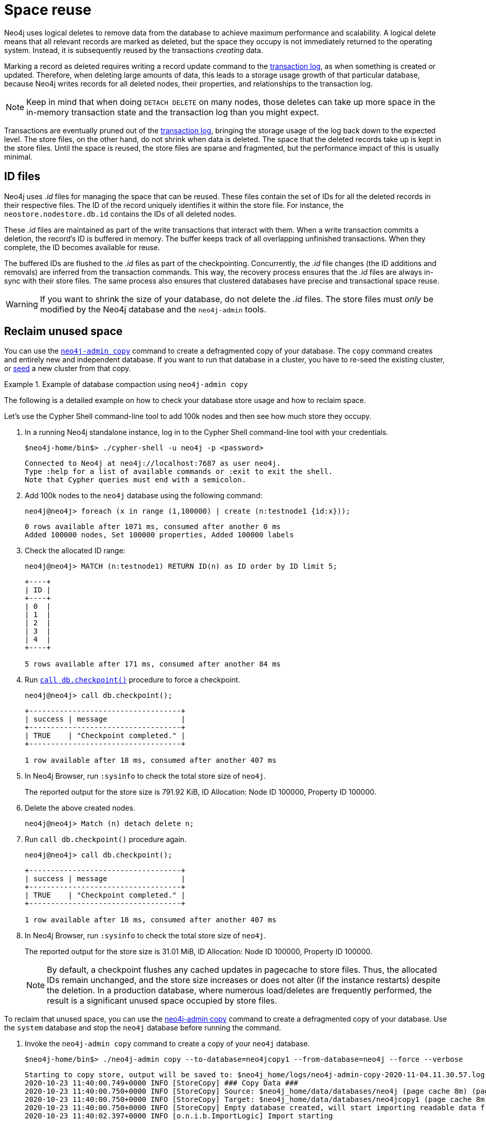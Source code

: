 [[space-reuse]]
= Space reuse
:description: This page describes how Neo4j handles data deletion and storage space. 

Neo4j uses logical deletes to remove data from the database to achieve maximum performance and scalability.
A logical delete means that all relevant records are marked as deleted, but the space they occupy is not immediately returned to the operating system.
Instead, it is subsequently reused by the transactions _creating_ data.

Marking a record as deleted requires writing a record update command to the xref:configuration/transaction-logs.adoc[transaction log], as when something is created or updated.
Therefore, when deleting large amounts of data, this leads to a storage usage growth of that particular database, because Neo4j writes records for
all deleted nodes, their properties, and relationships to the transaction log.

[NOTE]
====
Keep in mind that when doing `DETACH DELETE` on many nodes, those deletes can take up more space in the in-memory transaction state and the transaction log than you might expect.
====

Transactions are eventually pruned out of the xref:configuration/transaction-logs.adoc[transaction log], bringing the storage usage of the log back down to the expected level.
The store files, on the other hand, do not shrink when data is deleted.
The space that the deleted records take up is kept in the store files.
Until the space is reused, the store files are sparse and fragmented, but the performance impact of this is usually minimal.

[[space-reuse-id-files]]
== ID files

Neo4j uses _.id_ files for managing the space that can be reused.
These files contain the set of IDs for all the deleted records in their respective files.
The ID of the record uniquely identifies it within the store file.
For instance, the `neostore.nodestore.db.id` contains the IDs of all deleted nodes.

These _.id_ files are maintained as part of the write transactions that interact with them.
When a write transaction commits a deletion, the record's ID is buffered in memory.
The buffer keeps track of all overlapping unfinished transactions.
When they complete, the ID becomes available for reuse.

The buffered IDs are flushed to the _.id_ files as part of the checkpointing.
Concurrently, the _.id_ file changes (the ID additions and removals) are inferred from the transaction commands.
This way, the recovery process ensures that the _.id_ files are always in-sync with their store files.
The same process also ensures that clustered databases have precise and transactional space reuse.

[WARNING]
====
If you want to shrink the size of your database, do not delete the _.id_ files.
The store files must _only_ be modified by the Neo4j database and the `neo4j-admin` tools.
====

[[space-reuse-reclaim-space]]
== Reclaim unused space

You can use the xref:backup-restore/copy-database.adoc[`neo4j-admin copy`] command to create a defragmented copy of your database.
The `copy` command creates and entirely new and independent database.
If you want to run that database in a cluster, you have to re-seed the existing cluster, or xref:clustering/seed.adoc#causal-clustering-seed-from-backups[seed] a new cluster from that copy.

.Example of database compaction using `neo4j-admin copy`
====
The following is a detailed example on how to check your database store usage and how to reclaim space.

Let's use the Cypher Shell command-line tool to add 100k nodes and then see how much store they occupy.

. In a running Neo4j standalone instance, log in to the Cypher Shell command-line tool with your credentials.
+
[source, shell]
----
$neo4j-home/bin$> ./cypher-shell -u neo4j -p <password>
----
+
[queryresult]
----
Connected to Neo4j at neo4j://localhost:7687 as user neo4j.
Type :help for a list of available commands or :exit to exit the shell.
Note that Cypher queries must end with a semicolon.
----
+
. Add 100k nodes to the `neo4j` database using the following command:
+
[source, cypher]
----
neo4j@neo4j> foreach (x in range (1,100000) | create (n:testnode1 {id:x}));
----
+
[queryresult]
----
0 rows available after 1071 ms, consumed after another 0 ms
Added 100000 nodes, Set 100000 properties, Added 100000 labels
----
+
. Check the allocated ID range:
+
[source, cypher]
----
neo4j@neo4j> MATCH (n:testnode1) RETURN ID(n) as ID order by ID limit 5;
----
+
[queryresult]
----
+----+
| ID |
+----+
| 0  |
| 1  |
| 2  |
| 3  |
| 4  |
+----+

5 rows available after 171 ms, consumed after another 84 ms
----
+
. Run xref:reference/procedures.adoc#procedure_db_checkpoint[`call db.checkpoint()`] procedure to force a checkpoint.
+
[source, shell]
----
neo4j@neo4j> call db.checkpoint();
----
+
[queryresult]
----
+-----------------------------------+
| success | message                 |
+-----------------------------------+
| TRUE    | "Checkpoint completed." |
+-----------------------------------+

1 row available after 18 ms, consumed after another 407 ms
----
+
. In Neo4j Browser, run `:sysinfo` to check the total store size of `neo4j`.
+
The reported output for the store size is 791.92 KiB, ID Allocation: Node ID 100000, Property ID 100000.
+
. Delete the above created nodes.
+
[source, cypher]
----
neo4j@neo4j> Match (n) detach delete n;
----
+
. Run `call db.checkpoint()` procedure again.
+
[source, shell]
----
neo4j@neo4j> call db.checkpoint();
----
+
[queryresult]
----
+-----------------------------------+
| success | message                 |
+-----------------------------------+
| TRUE    | "Checkpoint completed." |
+-----------------------------------+

1 row available after 18 ms, consumed after another 407 ms
----
+
. In Neo4j Browser, run `:sysinfo` to check the total store size of `neo4j`.
+
The reported output for the store size is 31.01 MiB, ID Allocation: Node ID 100000, Property ID 100000.
+
[NOTE]
By default, a checkpoint flushes any cached updates in pagecache to store files.
Thus, the allocated IDs remain unchanged, and the store size increases or does not alter (if the instance restarts) despite the deletion.
In a production database, where numerous load/deletes are frequently performed, the result is a significant unused space occupied by store files.

To reclaim that unused space, you can use the xref:backup-restore/copy-database.adoc[neo4j-admin copy] command to create a defragmented copy of your database.
Use the `system` database and stop the `neo4j` database before running the command.

. Invoke the `neo4j-admin copy` command to create a copy of your `neo4j` database.
+
[source, shell]
----
$neo4j-home/bin$> ./neo4j-admin copy --to-database=neo4jcopy1 --from-database=neo4j --force --verbose
----
+
[queryresult]
----
Starting to copy store, output will be saved to: $neo4j_home/logs/neo4j-admin-copy-2020-11-04.11.30.57.log
2020-10-23 11:40:00.749+0000 INFO [StoreCopy] ### Copy Data ###
2020-10-23 11:40:00.750+0000 INFO [StoreCopy] Source: $neo4j_home/data/databases/neo4j (page cache 8m) (page cache 8m)
2020-10-23 11:40:00.750+0000 INFO [StoreCopy] Target: $neo4j_home/data/databases/neo4jcopy1 (page cache 8m)
2020-10-23 11:40:00.750+0000 INFO [StoreCopy] Empty database created, will start importing readable data from the source.
2020-10-23 11:40:02.397+0000 INFO [o.n.i.b.ImportLogic] Import starting
Nodes, started 2020-11-04 11:31:00.088+0000
[*Nodes:?? 7.969MiB---------------------------------------------------------------------------] 100K ∆ 100K
Done in 632ms
Prepare node index, started 2020-11-04 11:31:00.735+0000
[*DETECT:7.969MiB-----------------------------------------------------------------------------]    0 ∆    0
Done in 79ms
Relationships, started 2020-11-04 11:31:00.819+0000
[*Relationships:?? 7.969MiB-------------------------------------------------------------------]    0 ∆    0
Done in 37ms
Node Degrees, started 2020-11-04 11:31:01.162+0000
[*>:??----------------------------------------------------------------------------------------]    0 ∆    0
Done in 12ms
Relationship --> Relationship 1/1, started 2020-11-04 11:31:01.207+0000
[*>:??----------------------------------------------------------------------------------------]    0 ∆    0
Done in 0ms
RelationshipGroup 1/1, started 2020-11-04 11:31:01.232+0000
[*>:??----------------------------------------------------------------------------------------]    0 ∆    0
Done in 10ms
Node --> Relationship, started 2020-11-04 11:31:01.245+0000
[*>:??----------------------------------------------------------------------------------------]    0 ∆    0
Done in 10ms
Relationship <-- Relationship 1/1, started 2020-11-04 11:31:01.287+0000
[*>:??----------------------------------------------------------------------------------------]    0 ∆    0
Done in 0ms
Count groups, started 2020-11-04 11:31:01.549+0000
[*>:??----------------------------------------------------------------------------------------]    0 ∆    0
Done in 0ms
Node --> Group, started 2020-11-04 11:31:01.579+0000
[*>:??----------------------------------------------------------------------------------------]    0 ∆    0
Done in 1ms
Node counts and label index build, started 2020-11-04 11:31:01.986+0000
[*>:??----------------------------------------------------------------------------------------]    0 ∆    0
Done in 11ms
Relationship counts, started 2020-11-04 11:31:02.034+0000
[*>:??----------------------------------------------------------------------------------------]    0 ∆    0
Done in 0ms

IMPORT DONE in 3s 345ms.
Imported:
  0 nodes
  0 relationships
  0 properties
Peak memory usage: 7.969MiB
2020-11-04 11:31:02.835+0000 INFO [o.n.i.b.ImportLogic] Import completed successfully, took 3s 345ms. Imported:
  0 nodes
  0 relationships
  0 properties
2020-11-04 11:31:03.330+0000 INFO [StoreCopy] Import summary: Copying of 100704 records took 5 seconds (20140 rec/s). Unused Records 100704 (100%) Removed Records 0 (0%)
2020-11-04 11:31:03.330+0000 INFO [StoreCopy] ### Extracting schema ###
2020-11-04 11:31:03.330+0000 INFO [StoreCopy] Trying to extract schema...
2020-11-04 11:31:03.338+0000 INFO [StoreCopy] ... found 0 schema definitions.
----
+
The example resulted in a compact and consistent store (any inconsistent nodes, properties, relationships are not copied over to the newly created store).
+
. Use the `system` database and create the `neo4jcopy1` database.
+
[source, cypher]
----
neo4j@system> create database neo4jcopy1;
----
+
[queryresult]
----
0 rows available after 60 ms, consumed after another 0 ms
----
+
. Verify that the `neo4jcopy1` database is online.
+
[source, cypher]
----
neo4j@system> show databases;
+-------------------------------------------------------------------------------------------------------------------------------------+
| name         | aliases | access       | address          | role         | requestedStatus | currentStatus | error | default | home  |
+-------------------------------------------------------------------------------------------------------------------------------------+
| "neo4j"      | []      | "read-write" | "localhost:7687" | "standalone" | "offline"       | "offline"     | ""    | TRUE    | TRUE  |
| "neo4jcopy1" | []      | "read-write" | "localhost:7687" | "standalone" | "online"        | "online"      | ""    | FALSE   | FALSE |
| "system"     | []      | "read-write" | "localhost:7687" | "standalone" | "online"        | "online"      | ""    | FALSE   | FALSE |
+-------------------------------------------------------------------------------------------------------------------------------------+

3 rows available after 2 ms, consumed after another 1 ms
----
+
. In Neo4j Browser, run `:sysinfo` to check the total store size of `neo4jcopy1`.
+
The reported output for the store size after the compaction is 800.68 KiB, ID Allocation: Node ID 0, Property ID 0.

====
